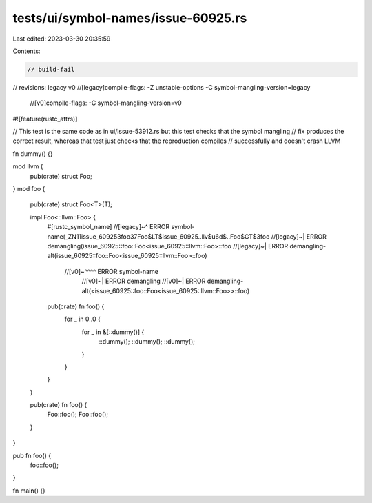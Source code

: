 tests/ui/symbol-names/issue-60925.rs
====================================

Last edited: 2023-03-30 20:35:59

Contents:

.. code-block:: rs

    // build-fail
// revisions: legacy v0
//[legacy]compile-flags: -Z unstable-options -C symbol-mangling-version=legacy
    //[v0]compile-flags: -C symbol-mangling-version=v0

#![feature(rustc_attrs)]

// This test is the same code as in ui/issue-53912.rs but this test checks that the symbol mangling
// fix produces the correct result, whereas that test just checks that the reproduction compiles
// successfully and doesn't crash LLVM

fn dummy() {}

mod llvm {
    pub(crate) struct Foo;
}
mod foo {
    pub(crate) struct Foo<T>(T);

    impl Foo<::llvm::Foo> {
        #[rustc_symbol_name]
        //[legacy]~^ ERROR symbol-name(_ZN11issue_609253foo37Foo$LT$issue_60925..llv$u6d$..Foo$GT$3foo
        //[legacy]~| ERROR demangling(issue_60925::foo::Foo<issue_60925::llvm::Foo>::foo
        //[legacy]~| ERROR demangling-alt(issue_60925::foo::Foo<issue_60925::llvm::Foo>::foo)
         //[v0]~^^^^ ERROR symbol-name
            //[v0]~| ERROR demangling
            //[v0]~| ERROR demangling-alt(<issue_60925::foo::Foo<issue_60925::llvm::Foo>>::foo)
        pub(crate) fn foo() {
            for _ in 0..0 {
                for _ in &[::dummy()] {
                    ::dummy();
                    ::dummy();
                    ::dummy();
                }
            }
        }
    }

    pub(crate) fn foo() {
        Foo::foo();
        Foo::foo();
    }
}

pub fn foo() {
    foo::foo();
}

fn main() {}


